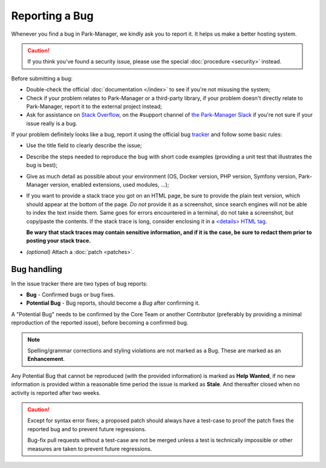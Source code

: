 Reporting a Bug
===============

Whenever you find a bug in Park-Manager, we kindly ask you to report it. It helps
us make a better hosting system.

.. caution::

    If you think you've found a security issue, please use the special
    :doc:`procedure <security>` instead.

Before submitting a bug:

* Double-check the official :doc:`documentation </index>` to see if you're not
  misusing the system;

* Check if your problem relates to Park-Manager or a third-party library,
  if your problem doesn't directly relate to Park-Manager, report it to
  the external project instead;

* Ask for assistance on `Stack Overflow`_, on the #support channel of
  `the Park-Manager Slack`_  if you're not sure if your issue really is a bug.

If your problem definitely looks like a bug, report it using the official bug
`tracker`_ and follow some basic rules:

* Use the title field to clearly describe the issue;

* Describe the steps needed to reproduce the bug with short code examples
  (providing a unit test that illustrates the bug is best);

* Give as much detail as possible about your environment (OS, Docker version,
  PHP version, Symfony version, Park-Manager version, enabled extensions,
  used modules, ...);

* If you want to provide a stack trace you got on an HTML page, be sure to
  provide the plain text version, which should appear at the bottom of the
  page. *Do not* provide it as a screenshot, since search engines will not be
  able to index the text inside them. Same goes for errors encountered in a
  terminal, do not take a screenshot, but copy/paste the contents. If
  the stack trace is long, consider enclosing it in a `<details> HTML tag`_.

  **Be wary that stack traces may contain sensitive information, and if it is
  the case, be sure to redact them prior to posting your stack trace.**

* *(optional)* Attach a :doc:`patch <patches>`.

Bug handling
------------

In the issue tracker there are two types of bug reports:

* **Bug** - Confirmed bugs or bug fixes.
* **Potential Bug** - Bug reports, should become a *Bug* after confirming it.

A "Potential Bug" needs to be confirmed by the Core Team or another Contributor
(preferably by providing a minimal reproduction of the reported issue),
before becoming a confirmed bug.

.. note::

    Spelling/grammar corrections and styling violations are not marked as a Bug.
    These are marked as an **Enhancement**.

Any Potential Bug that cannot be reproduced (with the provided information)
is marked as **Help Wanted**, if no new information is provided within a reasonable
time period the issue is marked as **Stale**. And thereafter closed when no activity
is reported after two weeks.

.. caution::

    Except for syntax error fixes; a proposed patch should always have a
    test-case to proof the patch fixes the reported bug and to prevent
    future regressions.

    Bug-fix pull requests without a test-case are not be merged unless
    a test is technically impossible or other measures are taken to
    prevent future regressions.

.. _`Stack Overflow`: http://stackoverflow.com/questions/tagged/park-Manager
.. _the Park-Manager Slack: https://park-manager.slack.com/messages
.. _tracker: https://github.com/park-Manager/park-Manager/issues
.. _<details> HTML tag: https://developer.mozilla.org/en-US/docs/Web/HTML/Element/details
